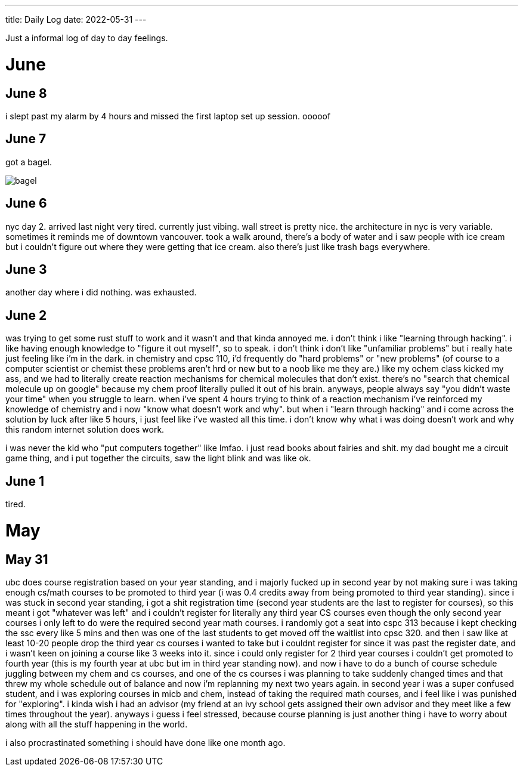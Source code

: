 ---
title: Daily Log
date: 2022-05-31
---

:toc: 


Just a informal log of day to day feelings.
 
= June

== June 8
i slept past my alarm by 4 hours and missed the first laptop set up session. ooooof

== June 7
got a bagel. 

image::/images/log/bagel.jpg[]

== June 6
nyc day 2. arrived last night very tired. currently just vibing. wall street is pretty nice. the architecture in nyc is very variable. sometimes it reminds me of downtown vancouver. took a walk around, there's a body of water and i saw people with ice cream but i couldn't figure out where they were getting that ice cream. also there's just like trash bags everywhere.

== June 3
another day where i did nothing. was exhausted. 

== June 2
was trying to get some rust stuff to work and it wasn't and that kinda annoyed me. i don't think i like "learning through hacking". i like having enough knowledge to "figure it out myself", so to speak. i don't think i don't like "unfamiliar problems" but i really hate just feeling like i'm in the dark. in chemistry and cpsc 110, i'd frequently do "hard problems" or "new problems" (of course to a computer scientist or chemist these problems aren't hrd or new but to a noob like me they are.) like my ochem class kicked my ass, and we had to literally create reaction mechanisms for chemical molecules that don't exist. there's no "search that chemical molecule up on google" because my chem proof literally pulled it out of his brain. anyways, people always say "you didn't waste your time" when you struggle to learn. when i've spent 4 hours trying to think of a reaction mechanism i've reinforced my knowledge of chemistry and i now "know what doesn't work and why". but when i "learn through hacking" and i come across the solution by luck after like 5 hours, i just feel like i've wasted all this time. i don't know why what i was doing doesn't work and why this random internet solution does work. 

i was never the kid who "put computers together" like lmfao. i just read books about fairies and shit. my dad bought me a circuit game thing, and i put together the circuits, saw the light blink and was like ok.

== June 1
tired.

= May

== May 31
ubc does course registration based on your year standing, and i majorly fucked
up in second year by not making sure i was taking enough cs/math courses to be
promoted to third year (i was 0.4 credits away from being promoted to third
year standing). since i was stuck in second year standing, i got a shit
registration time (second year students are the last to register for courses),
so this meant i got "whatever was left" and i couldn't register for literally
any third year CS courses even though the only second year courses i only left
to do were the required second year math courses. i randomly got a seat into
cspc 313 because i kept checking the ssc every like 5 mins and then was one of
the last students to get moved off the waitlist into cpsc 320. and then i saw
like at least 10-20 people drop the third year cs courses i wanted to take but
i couldnt register for since it was past the register date, and i wasn't keen
on joining a course like 3 weeks into it. since i could only register for 2
third year courses i couldn't get promoted to fourth year (this is my fourth
year at ubc but im in third year standing now). and now i have to do a bunch of
course schedule juggling between my chem and cs courses, and one of the cs
courses i was planning to take suddenly changed times and that threw my whole
schedule out of balance and now i'm replanning my next two years again. in
second year i was a super confused student, and i was exploring courses in micb
and chem, instead of taking the required math courses, and i feel like i was
punished for "exploring". i kinda wish i had an advisor (my friend at an ivy
school gets assigned their own advisor and they meet like a few times
throughout the year). anyways i guess i feel stressed, because course planning
is just another thing i have to worry about along with all the stuff happening
in the world.

i also procrastinated something i should have done like one month ago. 
